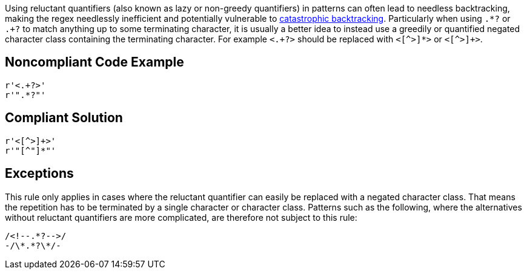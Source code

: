 Using reluctant quantifiers (also known as lazy or non-greedy quantifiers) in patterns can often lead to needless backtracking, making the regex needlessly inefficient and potentially vulnerable to https://www.regular-expressions.info/catastrophic.html[catastrophic backtracking]. Particularly when using ``++.*?++`` or ``++.+?++`` to match anything up to some terminating character, it is usually a better idea to instead use a greedily or quantified negated character class containing the terminating character. For example ``++<.+?>++`` should be replaced with ``<[^>]*>`` or ``<[^>]+>``.


== Noncompliant Code Example

[source,python]
----

r'<.+?>'
r'".*?"'
----


== Compliant Solution

[source,python]
----
r'<[^>]+>'
r'"[^"]*"'
----


== Exceptions

This rule only applies in cases where the reluctant quantifier can easily be replaced with a negated character class. That means the repetition has to be terminated by a single character or character class. Patterns such as the following, where the alternatives without reluctant quantifiers are more complicated, are therefore not subject to this rule:


----
/<!--.*?-->/
-/\*.*?\*/-
----

